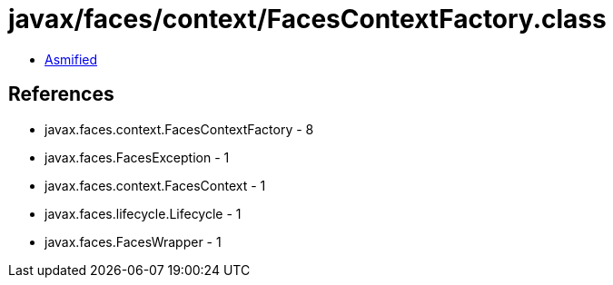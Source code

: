 = javax/faces/context/FacesContextFactory.class

 - link:FacesContextFactory-asmified.java[Asmified]

== References

 - javax.faces.context.FacesContextFactory - 8
 - javax.faces.FacesException - 1
 - javax.faces.context.FacesContext - 1
 - javax.faces.lifecycle.Lifecycle - 1
 - javax.faces.FacesWrapper - 1
